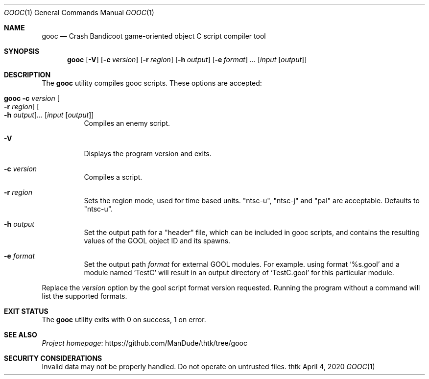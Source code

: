 .\" Redistribution and use in source and binary forms, with
.\" or without modification, are permitted provided that the
.\" following conditions are met:
.\" 
.\" 1. Redistributions of source code must retain this list
.\"    of conditions and the following disclaimer.
.\" 2. Redistributions in binary form must reproduce this
.\"    list of conditions and the following disclaimer in the
.\"    documentation and/or other materials provided with the
.\"    distribution.
.\" 
.\" THIS SOFTWARE IS PROVIDED BY THE COPYRIGHT HOLDERS AND
.\" CONTRIBUTORS "AS IS" AND ANY EXPRESS OR IMPLIED
.\" WARRANTIES, INCLUDING, BUT NOT LIMITED TO, THE IMPLIED
.\" WARRANTIES OF MERCHANTABILITY AND FITNESS FOR A
.\" PARTICULAR PURPOSE ARE DISCLAIMED. IN NO EVENT SHALL THE
.\" COPYRIGHT OWNER OR CONTRIBUTORS BE LIABLE FOR ANY DIRECT,
.\" INDIRECT, INCIDENTAL, SPECIAL, EXEMPLARY, OR
.\" CONSEQUENTIAL DAMAGES (INCLUDING, BUT NOT LIMITED TO,
.\" PROCUREMENT OF SUBSTITUTE GOODS OR SERVICES; LOSS OF USE,
.\" DATA, OR PROFITS; OR BUSINESS INTERRUPTION) HOWEVER
.\" CAUSED AND ON ANY THEORY OF LIABILITY, WHETHER IN
.\" CONTRACT, STRICT LIABILITY, OR TORT (INCLUDING NEGLIGENCE
.\" OR OTHERWISE) ARISING IN ANY WAY OUT OF THE USE OF THIS
.\" SOFTWARE, EVEN IF ADVISED OF THE POSSIBILITY OF SUCH
.\" DAMAGE.
.Dd April 4, 2020
.Dt GOOC 1
.Os thtk
.Sh NAME
.Nm gooc
.Nd Crash Bandicoot game-oriented object C script compiler tool
.Sh SYNOPSIS
.Nm
.Op Fl V
.Op Fl c Ar version
.Op Fl r Ar region
.Op Fl h Ar output
.Op Fl e Ar format
.Ns Ar ...
.Op Ar input Op Ar output
.Sh DESCRIPTION
The
.Nm
utility compiles gooc scripts.
These options are accepted:
.Bl -tag -width Ds
.It Nm Fl c Ar version Oo Fl r Ar region Oc Oo Fl h Ar output Oc Ns Ar ... Op Ar input Op Ar output
Compiles an enemy script.
.It Fl V
Displays the program version and exits.
.It Fl c Ar version
Compiles a script.
.It Fl r Ar region
Sets the region mode, used for time based units. "ntsc-u", "ntsc-j" and "pal" are acceptable. Defaults to "ntsc-u".
.It Fl h Ar output
Set the output path for a "header" file, which can be included in gooc scripts, and contains the resulting values of the GOOL object ID and its spawns.
.It Fl e Ar format
Set the output path
.Ar format
for external GOOL modules. For example. using format 
.Ns Ql %s.gool
and a module named 
.Ns Ql TestC
will result in an output directory of 
.Ns Ql TestC.gool
for this particular module.
.El
.Pp
Replace the
.Ar version
option by the gool script format version requested.
Running the program without a command will list the supported formats.
.Sh EXIT STATUS
The
.Nm
utility exits with 0 on success, 1 on error.
.Sh SEE ALSO
.Lk https://github.com/ManDude/thtk/tree/gooc "Project homepage"
.Sh SECURITY CONSIDERATIONS
Invalid data may not be properly handled.
Do not operate on untrusted files.

